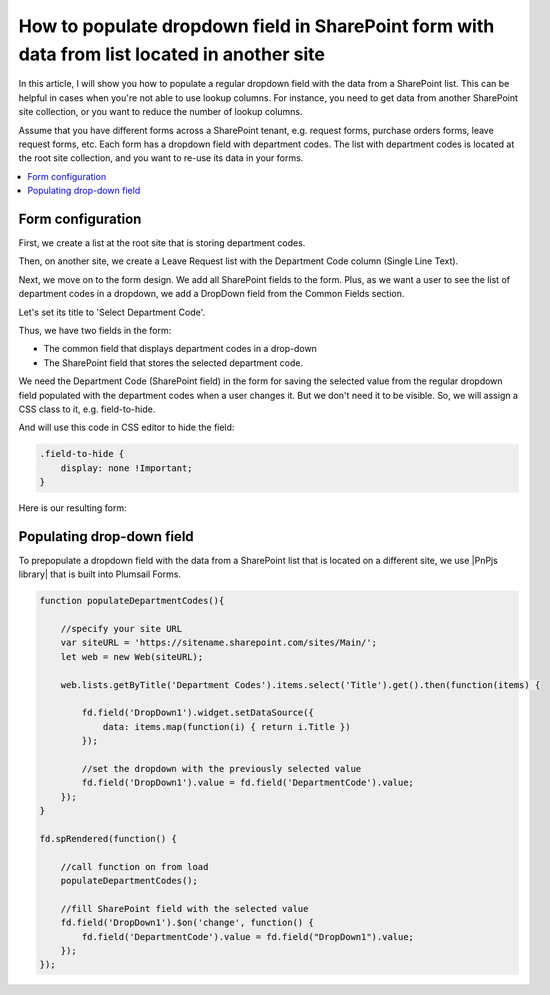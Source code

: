 .. title:: Populate dropdown with data from another site collection

.. meta::
   :description: Use JavaScript to pull information from any SharePoint list, even on other site collections and populate dropdown field on a form

How to populate dropdown field in SharePoint form with data from list located in another site
===========================================================================================================

In this article, I will show you how to populate a regular dropdown field with the data from a SharePoint list. This can be helpful in cases when you're not able to use lookup columns. For instance, you need to get data from another SharePoint site collection, or you want to reduce the number of lookup columns. 

Assume that you have different forms across a SharePoint tenant, e.g. request forms, purchase orders forms, leave request forms, etc. Each form has a dropdown field with department codes. The list with department codes is located at the root site collection, and you want to re-use its data in your forms.

.. contents::
 :local:
 :depth: 1

Form configuration
--------------------------------------------------

First, we create a list at the root site that is storing department codes. 

|pic0|

.. |pic0| image:: ../images/how-to/populate-dropdowns/populate-dropdowns-00.png
   :alt: Department codes

Then, on another site, we create a Leave Request list with the Department Code column (Single Line Text).

Next, we move on to the form design. We add all SharePoint fields to the form. Plus, as we want a user to see the list of department codes in a dropdown, we add a DropDown field from the Common Fields section.

|pic1|

.. |pic1| image:: ../images/how-to/populate-dropdowns/populate-dropdowns-01.png
   :alt: Common fields

Let's set its title to 'Select Department Code'. 

|pic2|

.. |pic2| image:: ../images/how-to/populate-dropdowns/populate-dropdowns-02.png
   :alt: Title

Thus, we have two fields in the form: 

- The common field that displays department codes in a drop-down 

- The SharePoint field that stores the selected department code. 

|pic3|

.. |pic3| image:: ../images/how-to/populate-dropdowns/populate-dropdowns-03.png
   :alt: Form opened in the designer

We need the Department Code (SharePoint field) in the form for saving the selected value from the regular dropdown field populated with the department codes when a user changes it. But we don't need it to be visible. So, we will assign a CSS class to it, e.g. field-to-hide.

|pic4|

.. |pic4| image:: ../images/how-to/populate-dropdowns/populate-dropdowns-04.png
   :alt: Department codes

And will use this code in CSS editor to hide the field: 

.. code-block:: javascript

    .field-to-hide { 
        display: none !Important; 
    } 

Here is our resulting form: 

|pic5|

.. |pic5| image:: ../images/how-to/populate-dropdowns/populate-dropdowns-05.png
   :alt: Department codes

Populating drop-down field
-------------------------------------------------------------

To prepopulate a dropdown field with the data from a SharePoint list that is located on a different site, we use |PnPjs library| that is built into Plumsail Forms.  

.. code-block:: javascript

    function populateDepartmentCodes(){
        
        //specify your site URL
        var siteURL = 'https://sitename.sharepoint.com/sites/Main/';
        let web = new Web(siteURL);
        
        web.lists.getByTitle('Department Codes').items.select('Title').get().then(function(items) {
            
            fd.field('DropDown1').widget.setDataSource({
                data: items.map(function(i) { return i.Title })
            });
            
            //set the dropdown with the previously selected value
            fd.field('DropDown1').value = fd.field('DepartmentCode').value;
        });
    }
    
    fd.spRendered(function() {
        
        //call function on from load
        populateDepartmentCodes();
        
        //fill SharePoint field with the selected value
        fd.field('DropDown1').$on('change', function() {
            fd.field('DepartmentCode').value = fd.field("DropDown1").value;
        });
    });  


.. |PnPjs library| raw:: html

    <a href="https://pnp.github.io/pnpjs/" target="_blank">PnPjs library</a>